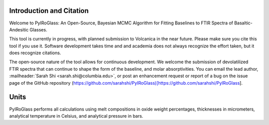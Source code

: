 =========================
Introduction and Citation
=========================

Welcome to PyIRoGlass: An Open-Source, Bayesian MCMC Algorithm for Fitting Baselines to FTIR Spectra of Basaltic-Andesitic Glasses.

This tool is currently in progress, with planned submission to Volcanica in the near future. Please make sure you cite this tool if you use it. Software development takes time and and academia does not always recognize the effort taken, but it does recognize citations. 

The open-source nature of the tool allows for continuous development. We welcome the submission of devolatilized FTIR spectra that can continue to shape the form of the baseline, and molar absorptivities. You can email the lead author, :mailheader:`Sarah Shi <sarah.shi@columbia.edu>`, or post an enhancement request or report of a bug on the issue page of the GitHub repository (https://github.com/sarahshi/PyIRoGlass)[https://github.com/sarahshi/PyIRoGlass]. 

=====
Units
=====

PyIRoGlass performs all calculations using melt compositions in oxide weight percentages, thicknesses in micrometers, analytical temperature in Celsius, and analytical pressure in bars. 

